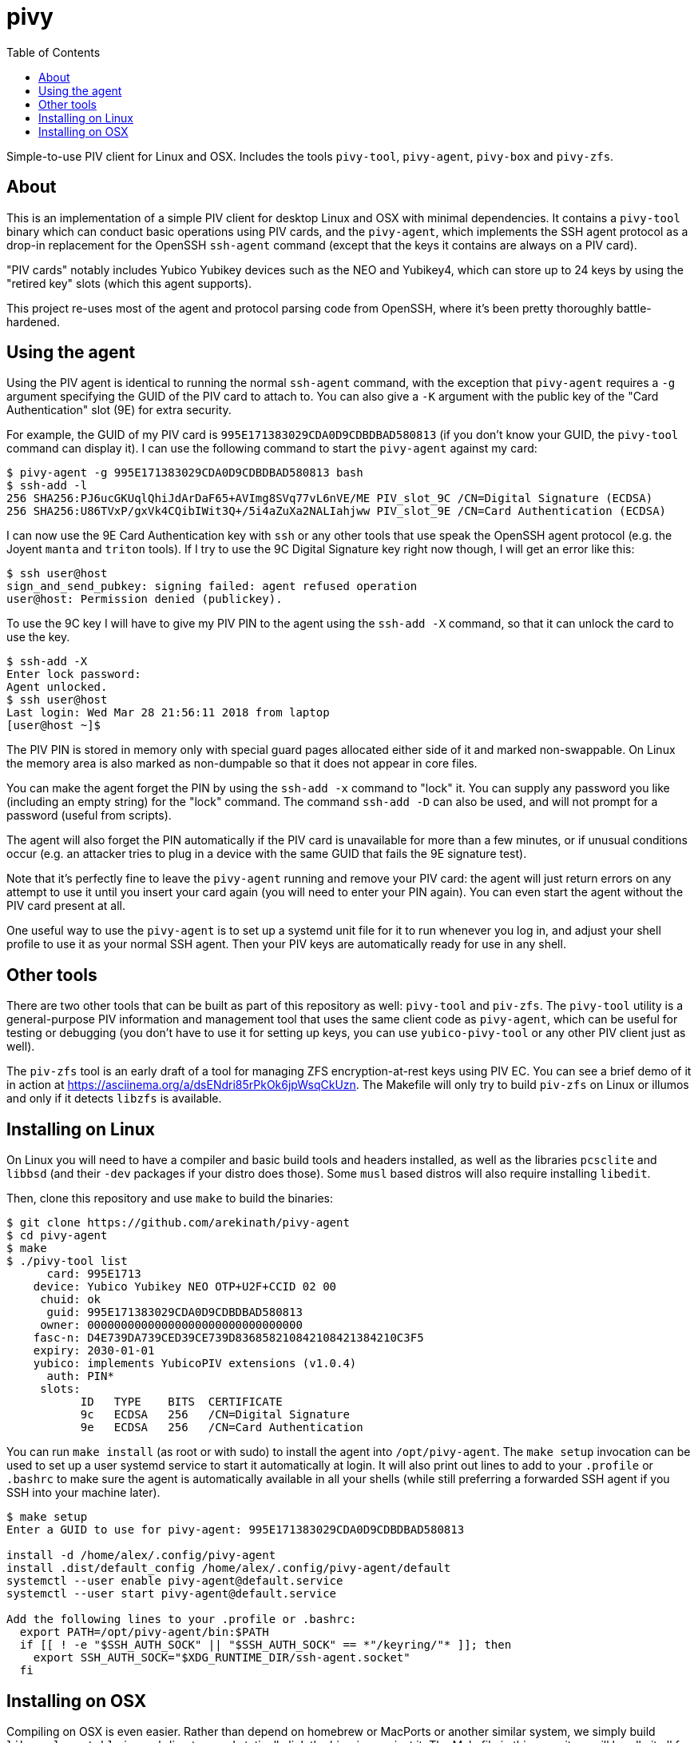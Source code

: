 :toc: left
:source-highlighter: pygments
:doctype: book
:idprefix:
:docinfo:

# pivy

Simple-to-use PIV client for Linux and OSX. Includes the tools `pivy-tool`,
`pivy-agent`, `pivy-box` and `pivy-zfs`.

## About

This is an implementation of a simple PIV client for desktop Linux and OSX with
minimal dependencies. It contains a `pivy-tool` binary which can conduct basic
operations using PIV cards, and the `pivy-agent`, which implements the SSH agent
protocol as a drop-in replacement for the OpenSSH `ssh-agent` command (except
that the keys it contains are always on a PIV card).

"PIV cards" notably includes Yubico Yubikey devices such as the NEO and
Yubikey4, which can store up to 24 keys by using the "retired key" slots (which
this agent supports).

This project re-uses most of the agent and protocol parsing code from OpenSSH,
where it's been pretty thoroughly battle-hardened.

## Using the agent

Using the PIV agent is identical to running the normal `ssh-agent` command,
with the exception that `pivy-agent` requires a `-g` argument specifying the
GUID of the PIV card to attach to. You can also give a `-K` argument with
the public key of the "Card Authentication" slot (9E) for extra security.

For example, the GUID of my PIV card is `995E171383029CDA0D9CDBDBAD580813` (if
you don't know your GUID, the `pivy-tool` command can display it). I can use the
following command to start the `pivy-agent` against my card:

-----
$ pivy-agent -g 995E171383029CDA0D9CDBDBAD580813 bash
$ ssh-add -l
256 SHA256:PJ6ucGKUqlQhiJdArDaF65+AVImg8SVq77vL6nVE/ME PIV_slot_9C /CN=Digital Signature (ECDSA)
256 SHA256:U86TVxP/gxVk4CQibIWit3Q+/5i4aZuXa2NALIahjww PIV_slot_9E /CN=Card Authentication (ECDSA)
-----

I can now use the 9E Card Authentication key with `ssh` or any other tools that
use speak the OpenSSH agent protocol (e.g. the Joyent `manta` and `triton`
tools). If I try to use the 9C Digital Signature key right now though, I will
get an error like this:

-----
$ ssh user@host
sign_and_send_pubkey: signing failed: agent refused operation
user@host: Permission denied (publickey).
-----

To use the 9C key I will have to give my PIV PIN to the agent using the
`ssh-add -X` command, so that it can unlock the card to use the key.

-----
$ ssh-add -X
Enter lock password:
Agent unlocked.
$ ssh user@host
Last login: Wed Mar 28 21:56:11 2018 from laptop
[user@host ~]$
-----

The PIV PIN is stored in memory only with special guard pages allocated either
side of it and marked non-swappable. On Linux the memory area is also marked as
non-dumpable so that it does not appear in core files.

You can make the agent forget the PIN by using the `ssh-add -x` command to
"lock" it. You can supply any password you like (including an empty string)
for the "lock" command. The command `ssh-add -D` can also be used, and will not
prompt for a password (useful from scripts).

The agent will also forget the PIN automatically if the PIV card is unavailable
for more than a few minutes, or if unusual conditions occur (e.g. an attacker
tries to plug in a device with the same GUID that fails the 9E signature test).

Note that it's perfectly fine to leave the `pivy-agent` running and remove your
PIV card: the agent will just return errors on any attempt to use it until
you insert your card again (you will need to enter your PIN again). You can
even start the agent without the PIV card present at all.

One useful way to use the `pivy-agent` is to set up a systemd unit file for it
to run whenever you log in, and adjust your shell profile to use it as your
normal SSH agent. Then your PIV keys are automatically ready for use in any
shell.

## Other tools

There are two other tools that can be built as part of this repository as well:
`pivy-tool` and `piv-zfs`. The `pivy-tool` utility is a general-purpose PIV
information and management tool that uses the same client code as `pivy-agent`,
which can be useful for testing or debugging (you don't have to use it for
setting up keys, you can use `yubico-pivy-tool` or any other PIV client just as
well).

The `piv-zfs` tool is an early draft of a tool for managing ZFS
encryption-at-rest keys using PIV EC. You can see a brief demo of it in action
at https://asciinema.org/a/dsENdri85rPkOk6jpWsqCkUzn. The Makefile will only
try to build `piv-zfs` on Linux or illumos and only if it detects `libzfs` is
available.

## Installing on Linux

On Linux you will need to have a compiler and basic build tools and headers
installed, as well as the libraries `pcsclite` and `libbsd` (and their `-dev`
packages if your distro does those). Some `musl` based distros will also require
installing `libedit`.

Then, clone this repository and use `make` to build the binaries:

-----
$ git clone https://github.com/arekinath/pivy-agent
$ cd pivy-agent
$ make
$ ./pivy-tool list
      card: 995E1713
    device: Yubico Yubikey NEO OTP+U2F+CCID 02 00
     chuid: ok
      guid: 995E171383029CDA0D9CDBDBAD580813
     owner: 00000000000000000000000000000000
    fasc-n: D4E739DA739CED39CE739D836858210842108421384210C3F5
    expiry: 2030-01-01
    yubico: implements YubicoPIV extensions (v1.0.4)
      auth: PIN*
     slots:
           ID   TYPE    BITS  CERTIFICATE
           9c   ECDSA   256   /CN=Digital Signature
           9e   ECDSA   256   /CN=Card Authentication

-----

You can run `make install` (as root or with sudo) to install the agent into
`/opt/pivy-agent`.  The `make setup` invocation can be used to set up a user
systemd service to start it automatically at login.  It will also print out
lines to add to your `.profile` or `.bashrc` to make sure the agent is
automatically available in all your shells (while still preferring a forwarded
SSH agent if you SSH into your machine later).

-----
$ make setup
Enter a GUID to use for pivy-agent: 995E171383029CDA0D9CDBDBAD580813

install -d /home/alex/.config/pivy-agent
install .dist/default_config /home/alex/.config/pivy-agent/default
systemctl --user enable pivy-agent@default.service
systemctl --user start pivy-agent@default.service

Add the following lines to your .profile or .bashrc:
  export PATH=/opt/pivy-agent/bin:$PATH
  if [[ ! -e "$SSH_AUTH_SOCK" || "$SSH_AUTH_SOCK" == *"/keyring/"* ]]; then
    export SSH_AUTH_SOCK="$XDG_RUNTIME_DIR/ssh-agent.socket"
  fi

-----

## Installing on OSX

Compiling on OSX is even easier. Rather than depend on homebrew or MacPorts or
another similar system, we simply build `libressl-portable` in a subdirectory
and statically link the binaries against it. The Makefile in this repository
will handle it all for you.

Note there is no need to install PCSClite or OpenSC or any of the related
tools or libraries on OSX -- the PCSC framework built into the operating system
itself works fine for `pivy-agent`.

The commands you will need to run are as follows:

-----
## Clone the pivy-agent repository
$ git clone https://github.com/arekinath/pivy-agent
$ cd pivy-agent

## Build libressl and then pivy-agent
$ make -j4
$ ./pivy-tool list
      card: 995E1713
    device: Yubico Yubikey NEO OTP+U2F+CCID 02 00
     chuid: ok
      guid: 995E171383029CDA0D9CDBDBAD580813
     owner: 00000000000000000000000000000000
    fasc-n: D4E739DA739CED39CE739D836858210842108421384210C3F5
    expiry: 2030-01-01
    yubico: implements YubicoPIV extensions (v1.0.4)
      auth: PIN*
     slots:
           ID   TYPE    BITS  CERTIFICATE
           9c   ECDSA   256   /CN=Digital Signature
           9e   ECDSA   256   /CN=Card Authentication

## Install in /opt/pivy-agent
$ sudo make install
install -o root -g wheel -m 0755 -d /opt/pivy-agent/bin
install -o root -g wheel -m 0755 pivy-agent /opt/pivy-agent/bin
install -o root -g wheel -m 0755 pivy-tool /opt/pivy-agent/bin
## Configure and add a launchd service for the agent
$ make setup
Enter a GUID to use for pivy-agent: 995E171383029CDA0D9CDBDBAD580813

install .dist/net.cooperi.pivy-agent.plist /Users/alex/Library/LaunchAgents
launchctl load /Users/alex/Library/LaunchAgents/net.cooperi.pivy-agent.plist
launchctl start net.cooperi.pivy-agent

Add the following lines to your .profile or .bashrc:
  export PATH=/opt/pivy-agent/bin:$PATH
  if [[ ! -e "$SSH_AUTH_SOCK" || "$SSH_AUTH_SOCK" == *"launchd"* ]]; then
    source $HOME/.ssh/agent.env >/dev/null
  fi

-----

There is one known issue on OSX currently: the PCSC framework does not work
after calling `fork()`, which forces the `pivy-agent` code to not be able to run
in the background (this means using `pivy-agent bash` to start a shell doesn't
work, for example). The best way to use it on OSX is set up as a launchd
service.

Like on Linux, there is a `make install` target that will set up a `launchd`
service for the `pivy-agent` for you and advise you on what to add to `.profile`
to make it available in all new shells.
